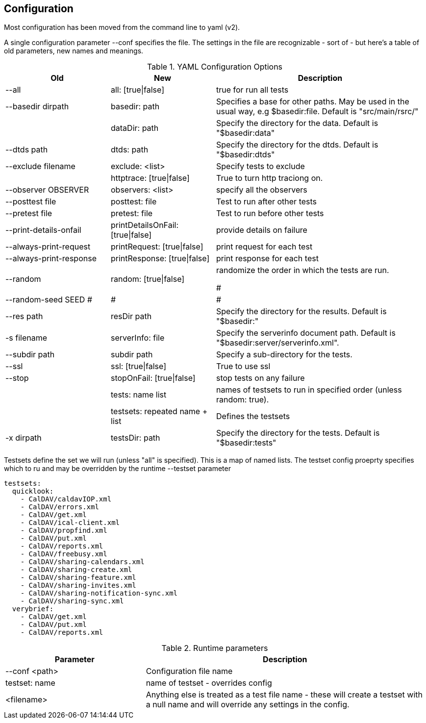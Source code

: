 == Configuration

Most configuration has been moved from the command line to yaml (v2).

A single configuration parameter --conf specifies the file. The settings in the file are recognizable - sort of - but here's a table of old parameters, new names and meanings.

[cols="1,1,2", options="header"]
.YAML Configuration Options
|===
| Old
| New
| Description

| --all
| all: [true\|false]
| true for run all tests

| --basedir dirpath
| basedir: path
| Specifies a base for other paths. May be used in the usual way, e.g $basedir:file. Default is "src/main/rsrc/"

|
| dataDir: path
| Specify the directory for the data. Default is "$basedir:data"

| --dtds path
| dtds: path
| Specify the directory for the dtds. Default is "$basedir:dtds"

| --exclude filename
| exclude: <list>
| Specify tests to exclude

|
| httptrace: [true\|false]
| True to turn http traciong on.

| --observer OBSERVER
| observers: <list>
| specify all the observers

| --posttest file
| posttest: file
| Test to run after other tests

| --pretest file
| pretest: file
| Test to run before other tests

| --print-details-onfail
| printDetailsOnFail: [true\|false]
| provide details on failure

| --always-print-request
| printRequest: [true\|false]
| print request for each test

| --always-print-response
| printResponse: [true\|false]
| print response for each test

| --random
| random: [true\|false]
| randomize the order in which the tests are run.

#| --random-seed SEED
#|
#|
#
| --res path
| resDir path
| Specify the directory for the results. Default is "$basedir:"

| -s filename
| serverInfo: file
| Specify the serverinfo document path. Default is "$basedir:server/serverinfo.xml".

| --subdir path
| subdir path
| Specify a sub-directory for the tests.

| --ssl
| ssl: [true\|false]
| True to use ssl

| --stop
| stopOnFail: [true\|false]
| stop tests on any failure

|
| tests: name list
| names of testsets to run in specified order (unless random: true).

|
| testsets: repeated name + list
| Defines the testsets

| -x dirpath
| testsDir: path
| Specify the directory for the tests. Default is "$basedir:tests"
|===

Testsets define the set we will run (unless "all" is specified). This is a map of named lists. The testset config proeprty specifies which to ru  and may be overridden by the runtime --testset parameter

[source]
----
testsets:
  quicklook:
    - CalDAV/caldavIOP.xml
    - CalDAV/errors.xml
    - CalDAV/get.xml
    - CalDAV/ical-client.xml
    - CalDAV/propfind.xml
    - CalDAV/put.xml
    - CalDAV/reports.xml
    - CalDAV/freebusy.xml
    - CalDAV/sharing-calendars.xml
    - CalDAV/sharing-create.xml
    - CalDAV/sharing-feature.xml
    - CalDAV/sharing-invites.xml
    - CalDAV/sharing-notification-sync.xml
    - CalDAV/sharing-sync.xml
  verybrief:
    - CalDAV/get.xml
    - CalDAV/put.xml
    - CalDAV/reports.xml
----


[cols="1,2", options="header"]
.Runtime parameters
|===
| Parameter
| Description

| --conf <path>
| Configuration file name

| testset: name
| name of testset - overrides config

| <filename>
| Anything else is treated as a test file name - these will create a testset with a null name and will override any settings in the config.
|===
